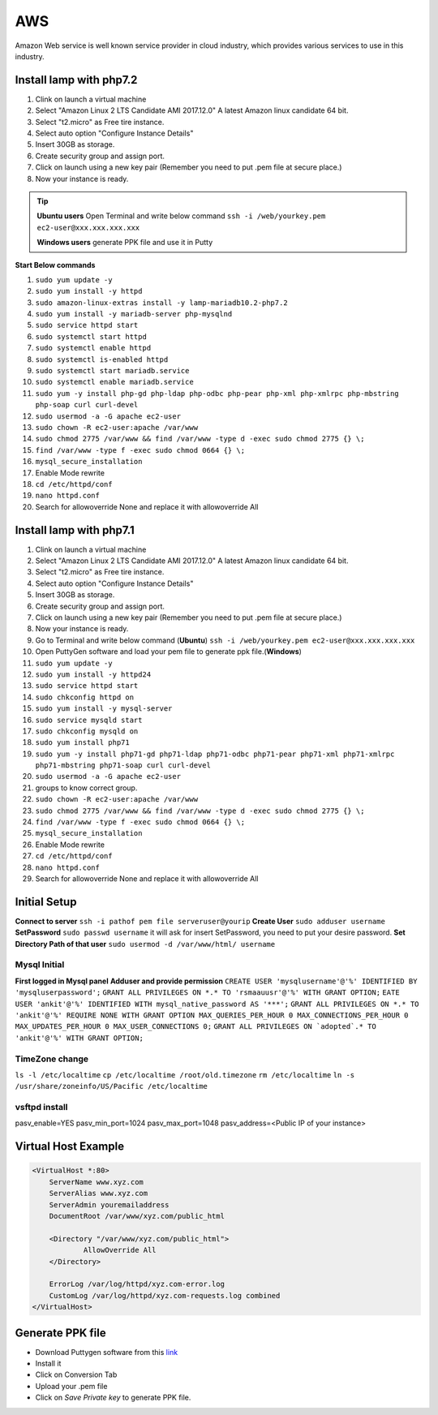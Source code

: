 .. _aws:

AWS
============
Amazon Web service is well known service provider in cloud industry, which provides various services to use in this industry.

Install lamp with php7.2
------------------------
#. Clink on launch a virtual machine  
#. Select "Amazon Linux 2 LTS Candidate AMI 2017.12.0" A latest Amazon linux candidate 64 bit.
#. Select "t2.micro" as Free tire instance.
#. Select auto option "Configure Instance Details"
#. Insert 30GB as storage.
#. Create security group and assign port.
#. Click on launch using a new key pair (Remember you need to put .pem file at secure place.)
#. Now your instance is ready.

.. Tip::

   **Ubuntu users** Open Terminal and write below command
   ``ssh -i /web/yourkey.pem ec2-user@xxx.xxx.xxx.xxx``

   **Windows users** generate PPK file and use it in Putty

**Start Below commands**

#. ``sudo yum update -y``  
#. ``sudo yum install -y httpd``
#. ``sudo amazon-linux-extras install -y lamp-mariadb10.2-php7.2``  
#. ``sudo yum install -y mariadb-server php-mysqlnd``
#. ``sudo service httpd start``
#. ``sudo systemctl start httpd``
#. ``sudo systemctl enable httpd``  
#. ``sudo systemctl is-enabled httpd``
#. ``sudo systemctl start mariadb.service``
#. ``sudo systemctl enable mariadb.service`` 
#. ``sudo yum -y install php-gd php-ldap php-odbc php-pear php-xml php-xmlrpc php-mbstring php-soap curl curl-devel``
#. ``sudo usermod -a -G apache ec2-user``
#. ``sudo chown -R ec2-user:apache /var/www``
#. ``sudo chmod 2775 /var/www && find /var/www -type d -exec sudo chmod 2775 {} \;``
#. ``find /var/www -type f -exec sudo chmod 0664 {} \;``
#. ``mysql_secure_installation``
#. Enable Mode rewrite
#. ``cd /etc/httpd/conf``
#. ``nano httpd.conf``
#. Search for allowoverride None and replace it with allowoverride All

Install lamp with php7.1
------------------------
#. Clink on launch a virtual machine  
#. Select "Amazon Linux 2 LTS Candidate AMI 2017.12.0" A latest Amazon linux candidate 64 bit.
#. Select "t2.micro" as Free tire instance.
#. Select auto option "Configure Instance Details"
#. Insert 30GB as storage.
#. Create security group and assign port.
#. Click on launch using a new key pair (Remember you need to put .pem file at secure place.)
#. Now your instance is ready.
#. Go to Terminal and write below command (**Ubuntu**)
   ``ssh -i /web/yourkey.pem ec2-user@xxx.xxx.xxx.xxx``
#. Open PuttyGen software and load your pem file to generate ppk file.(**Windows**)
#. ``sudo yum update -y``  
#. ``sudo yum install -y httpd24``
#. ``sudo service httpd start``
#. ``sudo chkconfig httpd on``
#. ``sudo yum install -y mysql-server``
#. ``sudo service mysqld start``
#. ``sudo chkconfig mysqld on``
#. ``sudo yum install php71``
#. ``sudo yum -y install php71-gd php71-ldap php71-odbc php71-pear php71-xml php71-xmlrpc php71-mbstring php71-soap curl curl-devel``
#. ``sudo usermod -a -G apache ec2-user``
#. groups to know correct group.
#. ``sudo chown -R ec2-user:apache /var/www``
#. ``sudo chmod 2775 /var/www && find /var/www -type d -exec sudo chmod 2775 {} \;``
#. ``find /var/www -type f -exec sudo chmod 0664 {} \;``
#. ``mysql_secure_installation``
#. Enable Mode rewrite
#. ``cd /etc/httpd/conf``
#. ``nano httpd.conf``
#. Search for allowoverride None and replace it with allowoverride All


Initial Setup
-------------
**Connect to server**
``ssh -i pathof pem file serveruser@yourip``
**Create User**
``sudo adduser username``
**SetPassword**
``sudo passwd username``
it will ask for insert SetPassword, you need to put your desire password.
**Set Directory Path of that user**
``sudo usermod -d /var/www/html/ username``

Mysql Initial
~~~~~~~~~~~~~
**First logged in Mysql panel**
**Adduser and provide permission**
``CREATE USER 'mysqlusername'@'%' IDENTIFIED BY 'mysqluserpassword';``
``GRANT ALL PRIVILEGES ON *.* TO 'rsmaauusr'@'%' WITH GRANT OPTION;``
``EATE USER 'ankit'@'%' IDENTIFIED WITH mysql_native_password AS '***';``
``GRANT ALL PRIVILEGES ON *.* TO 'ankit'@'%' REQUIRE NONE WITH GRANT OPTION MAX_QUERIES_PER_HOUR 0 MAX_CONNECTIONS_PER_HOUR 0 MAX_UPDATES_PER_HOUR 0 MAX_USER_CONNECTIONS 0;``
``GRANT ALL PRIVILEGES ON `adopted`.* TO 'ankit'@'%' WITH GRANT OPTION;``

TimeZone change
~~~~~~~~~~~~~~~
``ls -l /etc/localtime``
``cp /etc/localtime /root/old.timezone``
``rm /etc/localtime``
``ln -s /usr/share/zoneinfo/US/Pacific /etc/localtime``


vsftpd install
~~~~~~~~~~~~~~
pasv_enable=YES
pasv_min_port=1024
pasv_max_port=1048
pasv_address=<Public IP of your instance>


Virtual Host Example
--------------------
.. code-block:: bash

    <VirtualHost *:80>
        ServerName www.xyz.com
        ServerAlias www.xyz.com
        ServerAdmin youremailaddress
        DocumentRoot /var/www/xyz.com/public_html

        <Directory "/var/www/xyz.com/public_html">
                AllowOverride All
        </Directory>

        ErrorLog /var/log/httpd/xyz.com-error.log
        CustomLog /var/log/httpd/xyz.com-requests.log combined
    </VirtualHost>

Generate PPK file
--------------------
* Download Puttygen software from this `link <https://www.chiark.greenend.org.uk/~sgtatham/putty/latest.html>`_
* Install it 
* Click on Conversion Tab
* Upload your .pem file
* Click on *Save Private key* to generate PPK file.